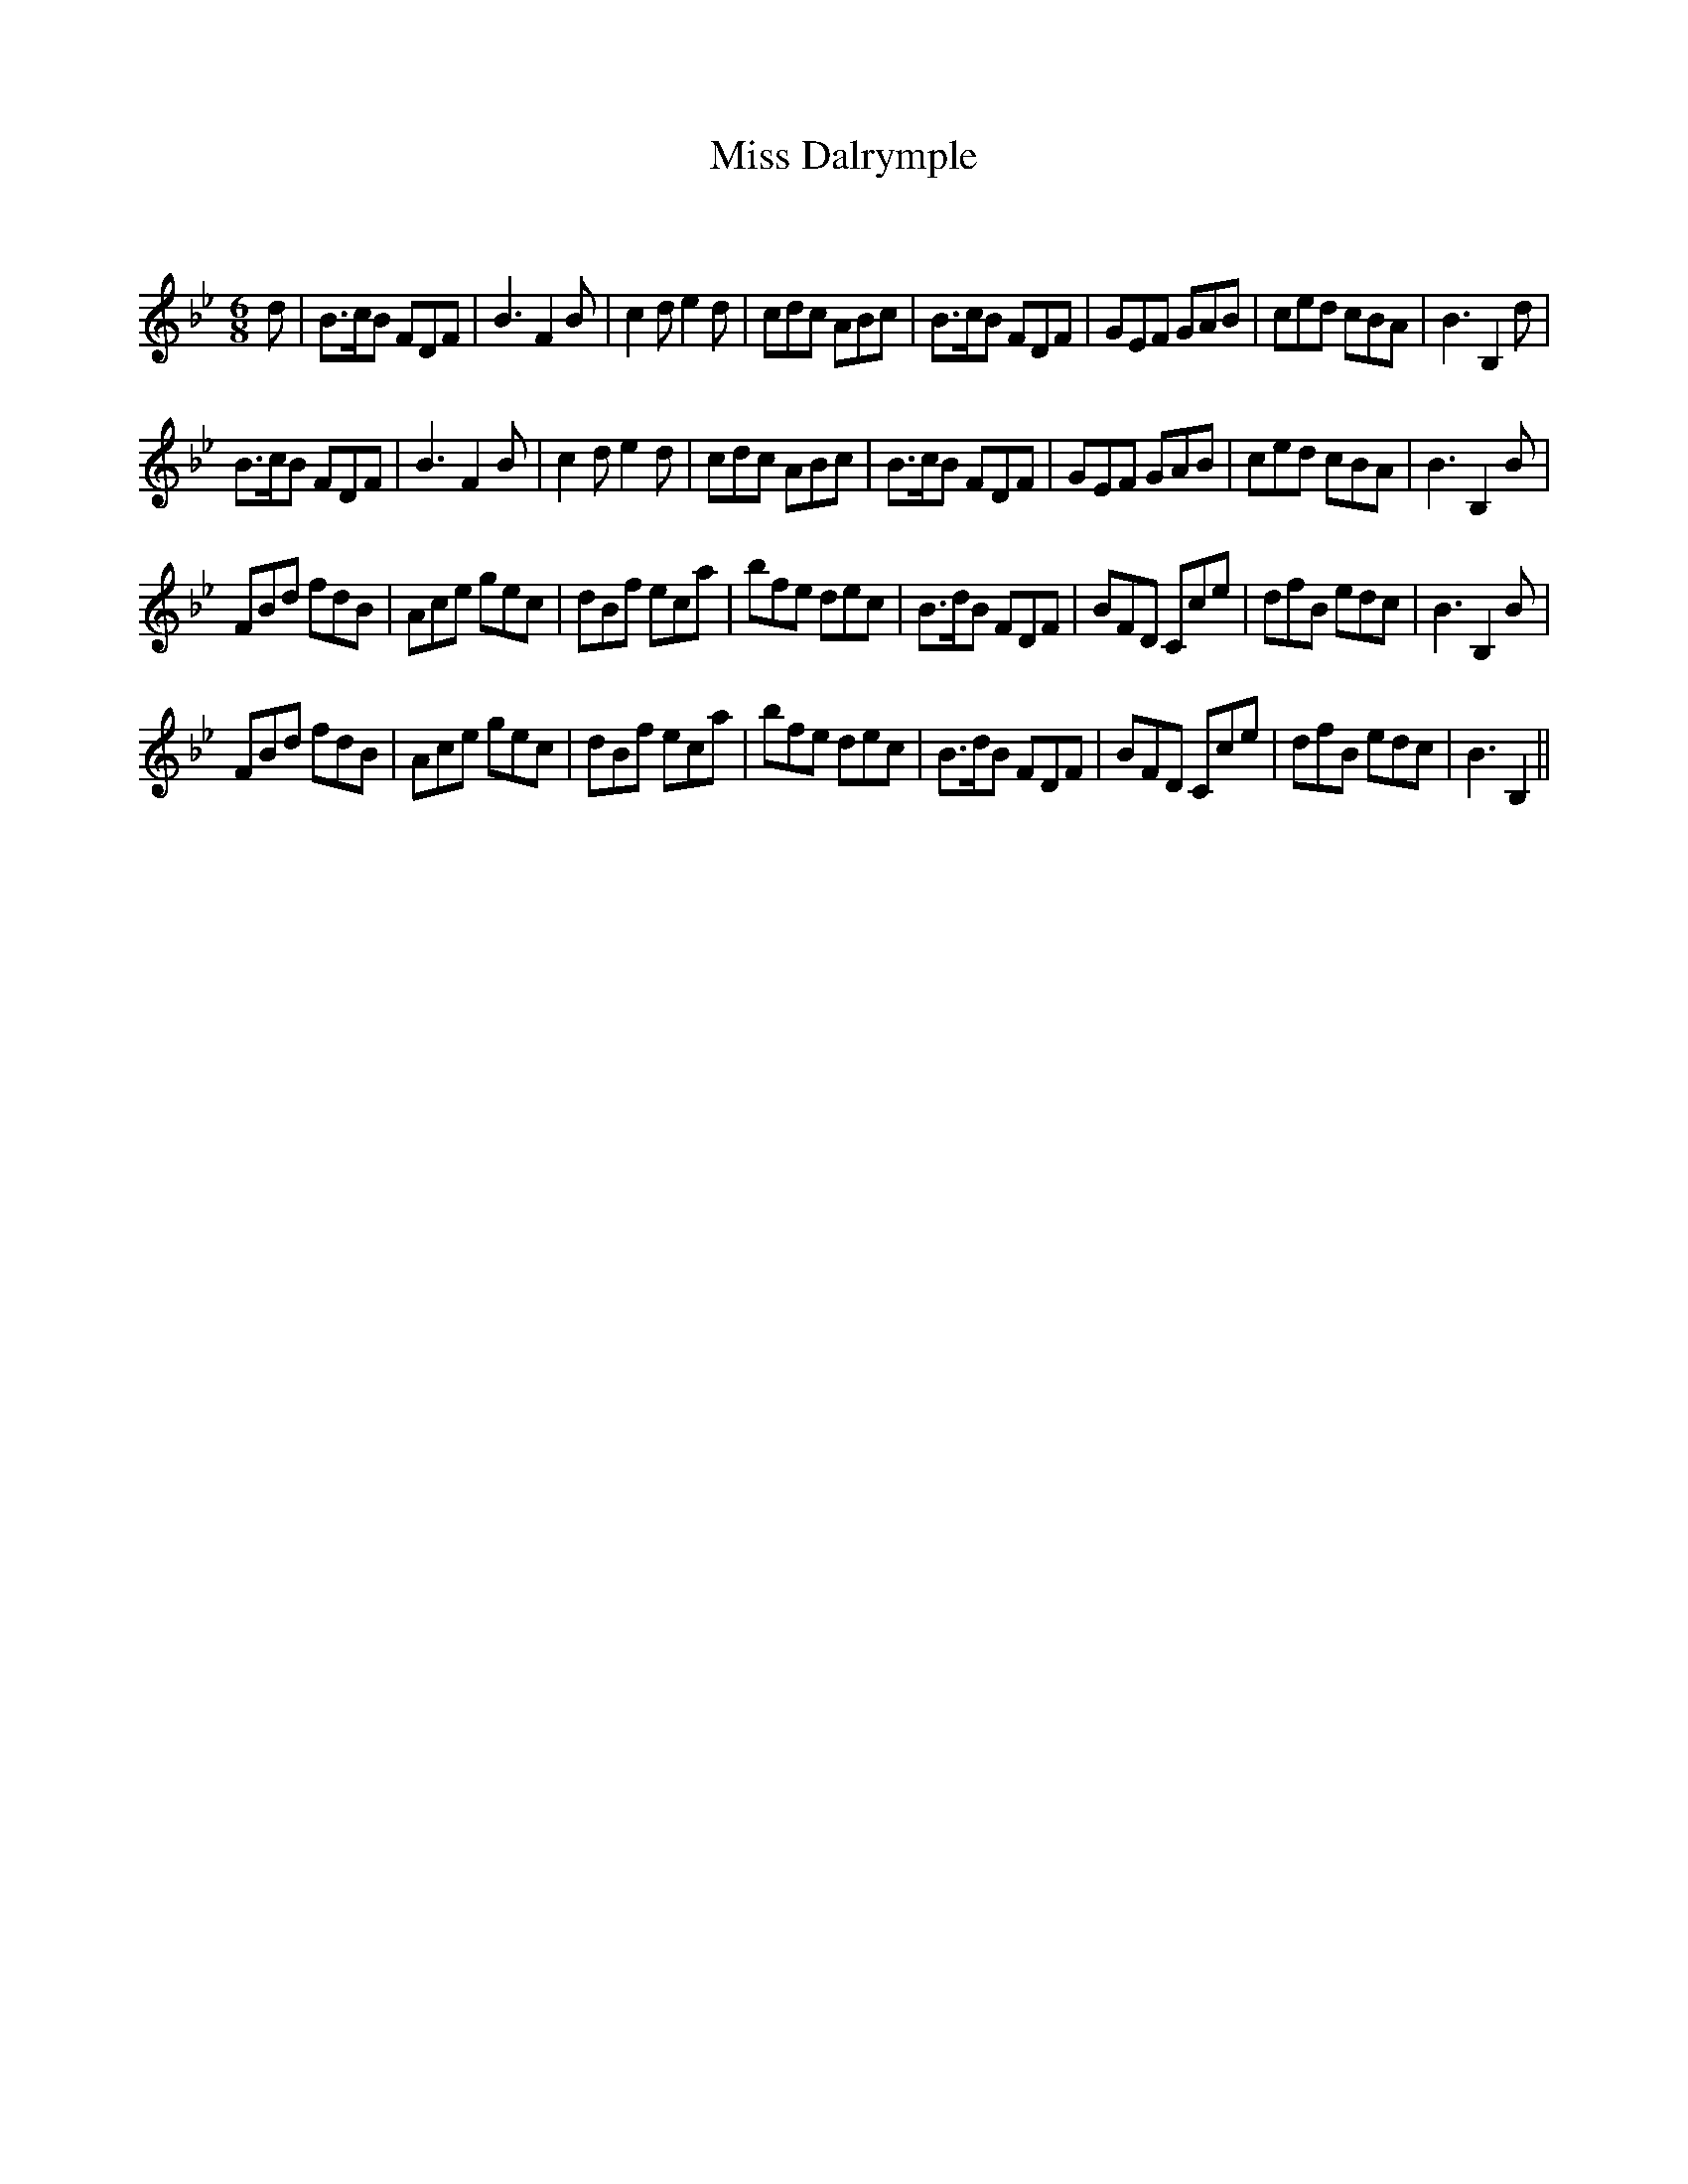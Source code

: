 X:1
T: Miss Dalrymple
C:
R:Jig
Q:180
K:Bb
M:6/8
L:1/16
d2|B3cB2 F2D2F2|B6F4B2|c4d2 e4d2|c2d2c2 A2B2c2|B3cB2 F2D2F2|G2E2F2 G2A2B2|c2e2d2 c2B2A2|B6B,4d2|
B3cB2 F2D2F2|B6F4B2|c4d2 e4d2|c2d2c2 A2B2c2|B3cB2 F2D2F2|G2E2F2 G2A2B2|c2e2d2 c2B2A2|B6B,4B2|
F2B2d2 f2d2B2|A2c2e2 g2e2c2|d2B2f2 e2c2a2|b2f2e2 d2e2c2|B3dB2 F2D2F2|B2F2D2 C2c2e2|d2f2B2 e2d2c2|B6B,4B2|
F2B2d2 f2d2B2|A2c2e2 g2e2c2|d2B2f2 e2c2a2|b2f2e2 d2e2c2|B3dB2 F2D2F2|B2F2D2 C2c2e2|d2f2B2 e2d2c2|B6B,4||
